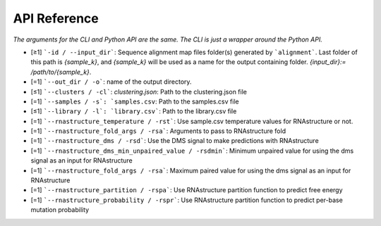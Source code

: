 
API Reference
++++++++++++++++++++++++

*The arguments for the CLI and Python API are the same. The CLI is just a wrapper around the Python API.*

- [≥1] ```-id / --input_dir```: Sequence alignment map files folder(s) generated by ```alignment```. Last folder of this path is `{sample_k}`, and `{sample_k}` will be used as a name for the output containing folder. `{input_dir}:= /path/to/{sample_k}`. 
- [=1] ```--out_dir / -o```: name of the output directory.
- [≤1] ```--clusters / -cl```: `clustering.json`: Path to the clustering.json file
- [=1] ```--samples / -s`: `samples.csv``: Path to the samples.csv file
- [≤1] ```--library / -l`: `library.csv```: Path to the library.csv file
- [=1] ```--rnastructure_temperature / -rst```: Use sample.csv temperature values for RNAstructure or not.
- [=1] ```--rnastructure_fold_args / -rsa```: Arguments to pass to RNAstructure fold
- [=1] ```--rnastructure_dms / -rsd```: Use the DMS signal to make predictions with RNAstructure
- [=1] ```--rnastructure_dms_min_unpaired_value / -rsdmin```: Minimum unpaired value for using the dms signal as an input for RNAstructure
- [=1] ```--rnastructure_fold_args / -rsa```: Maximum paired value for using the dms signal as an input for RNAstructure
- [=1] ```--rnastructure_partition / -rspa```: Use RNAstructure partition function to predict free energy
- [=1] ```--rnastructure_probability / -rspr```: Use RNAstructure partition function to predict per-base mutation probability

